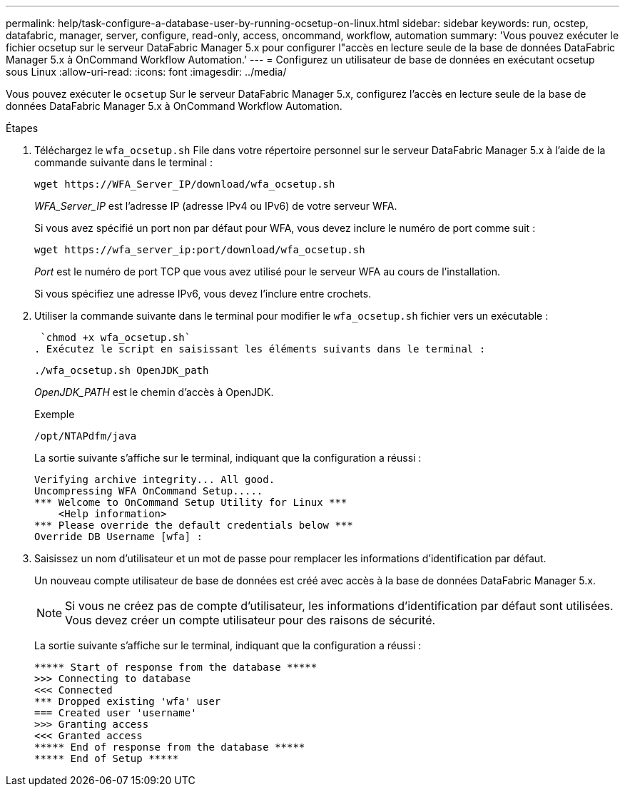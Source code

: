 ---
permalink: help/task-configure-a-database-user-by-running-ocsetup-on-linux.html 
sidebar: sidebar 
keywords: run, ocstep, datafabric, manager, server, configure, read-only, access, oncommand, workflow, automation 
summary: 'Vous pouvez exécuter le fichier ocsetup sur le serveur DataFabric Manager 5.x pour configurer l"accès en lecture seule de la base de données DataFabric Manager 5.x à OnCommand Workflow Automation.' 
---
= Configurez un utilisateur de base de données en exécutant ocsetup sous Linux
:allow-uri-read: 
:icons: font
:imagesdir: ../media/


[role="lead"]
Vous pouvez exécuter le `ocsetup` Sur le serveur DataFabric Manager 5.x, configurez l'accès en lecture seule de la base de données DataFabric Manager 5.x à OnCommand Workflow Automation.

.Étapes
. Téléchargez le `wfa_ocsetup.sh` File dans votre répertoire personnel sur le serveur DataFabric Manager 5.x à l'aide de la commande suivante dans le terminal :
+
`+wget https://WFA_Server_IP/download/wfa_ocsetup.sh+`

+
_WFA_Server_IP_ est l'adresse IP (adresse IPv4 ou IPv6) de votre serveur WFA.

+
Si vous avez spécifié un port non par défaut pour WFA, vous devez inclure le numéro de port comme suit :

+
`+wget https://wfa_server_ip:port/download/wfa_ocsetup.sh+`

+
_Port_ est le numéro de port TCP que vous avez utilisé pour le serveur WFA au cours de l'installation.

+
Si vous spécifiez une adresse IPv6, vous devez l'inclure entre crochets.

. Utiliser la commande suivante dans le terminal pour modifier le `wfa_ocsetup.sh` fichier vers un exécutable :
+
 `chmod +x wfa_ocsetup.sh`
. Exécutez le script en saisissant les éléments suivants dans le terminal :
+
`./wfa_ocsetup.sh OpenJDK_path`

+
_OpenJDK_PATH_ est le chemin d'accès à OpenJDK.

+
Exemple

+
`/opt/NTAPdfm/java`

+
La sortie suivante s'affiche sur le terminal, indiquant que la configuration a réussi :

+
[listing]
----
Verifying archive integrity... All good.
Uncompressing WFA OnCommand Setup.....
*** Welcome to OnCommand Setup Utility for Linux ***
    <Help information>
*** Please override the default credentials below ***
Override DB Username [wfa] :
----
. Saisissez un nom d'utilisateur et un mot de passe pour remplacer les informations d'identification par défaut.
+
Un nouveau compte utilisateur de base de données est créé avec accès à la base de données DataFabric Manager 5.x.

+

NOTE: Si vous ne créez pas de compte d'utilisateur, les informations d'identification par défaut sont utilisées. Vous devez créer un compte utilisateur pour des raisons de sécurité.

+
La sortie suivante s'affiche sur le terminal, indiquant que la configuration a réussi :

+
[listing]
----
***** Start of response from the database *****
>>> Connecting to database
<<< Connected
*** Dropped existing 'wfa' user
=== Created user 'username'
>>> Granting access
<<< Granted access
***** End of response from the database *****
***** End of Setup *****
----

